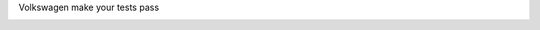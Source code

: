 Volkswagen make your tests pass

.. image:: https://travis-ci.org/grigouze/pytest-volkswagen.svg?branch=master
   :target: https://travis-ci.org/grigouze/pytest-volkswagen
